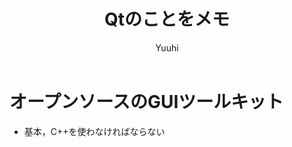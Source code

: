 #+AUTHOR: Yuuhi
#+TITLE: Qtのことをメモ
#+LANGUAGE: ja
#+STYLE: <link rel="stylesheet" type="text/css" href="./bootstrap.min.css">
#+STYLE: <link rel="stylesheet" type="text/css" href="./org-mode.css">

* オープンソースのGUIツールキット
- 基本，C++を使わなければならない

* 
